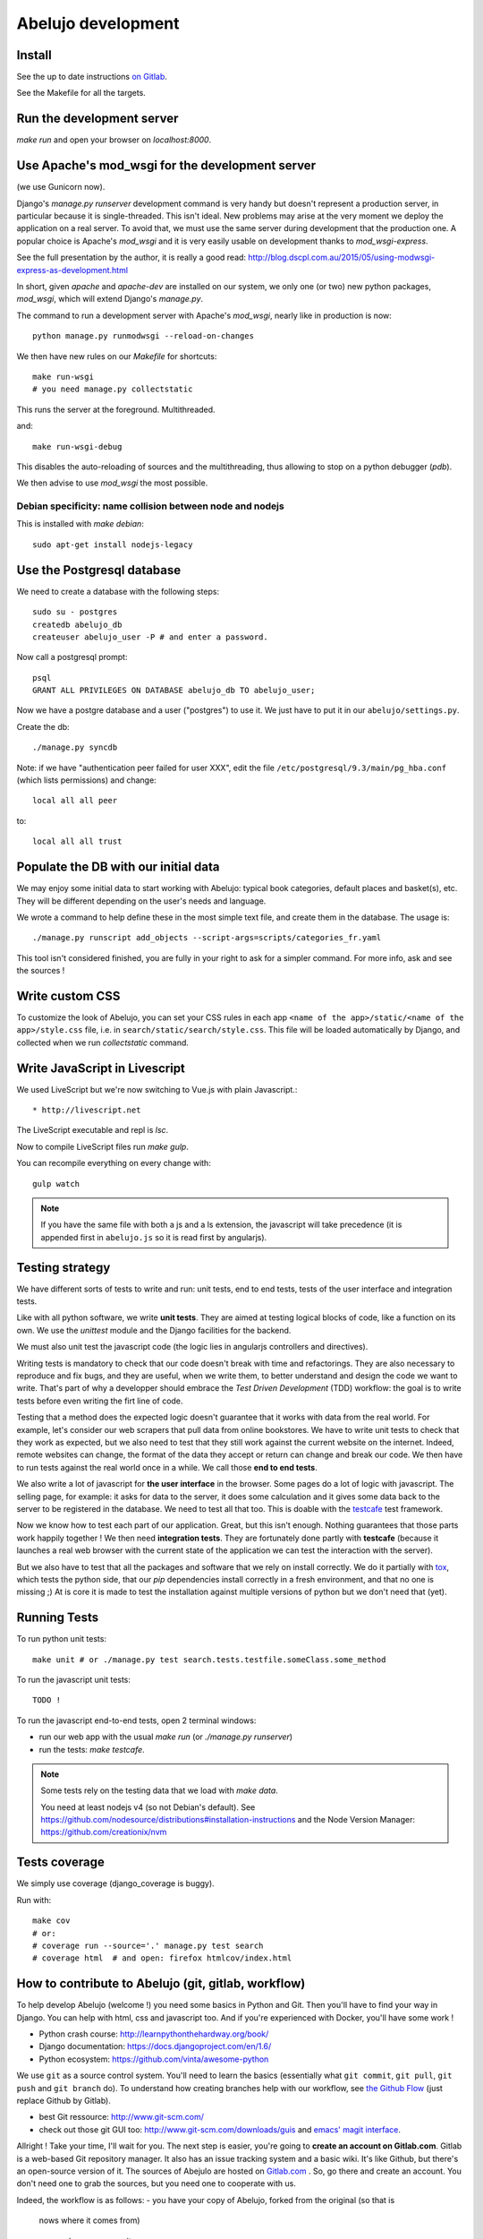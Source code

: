 Abelujo development
===================

Install
-------

See the up to date instructions `on Gitlab <https://gitlab.com/vindarel/abelujo>`_.

See the Makefile for all the targets.

Run the development server
--------------------------

`make run` and open your browser on `localhost:8000`.


Use Apache's mod_wsgi for the development server
------------------------------------------------

(we use Gunicorn now).

Django's `manage.py runserver` development command is very handy but
doesn't represent a production server, in particular because it is
single-threaded. This isn't ideal. New problems may arise at the very
moment we deploy the application on a real server. To avoid that, we
must use the same server during development that the production one. A
popular choice is Apache's `mod_wsgi` and it is very easily usable on
development thanks to `mod_wsgi-express`.

See the full presentation by the author, it is really a good read: http://blog.dscpl.com.au/2015/05/using-modwsgi-express-as-development.html

In short, given `apache` and `apache-dev` are installed on our system,
we only one (or two) new python packages, `mod_wsgi`, which will
extend Django's `manage.py`.

The command to run a development server with Apache's `mod_wsgi`,
nearly like in production is now::

    python manage.py runmodwsgi --reload-on-changes

We then have new rules on our `Makefile` for shortcuts::

    make run-wsgi
    # you need manage.py collectstatic

This runs the server at the foreground. Multithreaded.

and::

    make run-wsgi-debug

This disables the auto-reloading of sources and the multithreading,
thus allowing to stop on a python debugger (`pdb`).

We then advise to use `mod_wsgi` the most possible.


Debian specificity: name collision between node and nodejs
~~~~~~~~~~~~~~~~~~~~~~~~~~~~~~~~~~~~~~~~~~~~~~~~~~~~~~~~~~

This is installed with `make debian`::

    sudo apt-get install nodejs-legacy

Use the Postgresql database
---------------------------

We need to create a database with the following steps::

    sudo su - postgres
    createdb abelujo_db
    createuser abelujo_user -P # and enter a password.

Now call a postgresql prompt::

    psql
    GRANT ALL PRIVILEGES ON DATABASE abelujo_db TO abelujo_user;

Now we have a postgre database and a user ("postgres") to use it. We
just have to put it in our ``abelujo/settings.py``.

Create the db::

    ./manage.py syncdb

Note: if we have "authentication peer failed for user XXX", edit the
file ``/etc/postgresql/9.3/main/pg_hba.conf`` (which lists
permissions) and change::

    local all all peer

to::

    local all all trust


Populate the DB with our initial data
--------------------------------------

We may enjoy some initial data to start working with Abelujo: typical
book categories, default places and basket(s), etc. They will be
different depending on the user's needs and language.

We wrote a command to help define these in the most simple text file,
and create them in the database. The usage is::

    ./manage.py runscript add_objects --script-args=scripts/categories_fr.yaml

This tool isn't considered finished, you are fully in your right to ask for a simpler command.
For more info, ask and see the sources !


Write custom CSS
----------------

To customize the look of Abelujo, you can set your CSS rules in each
app ``<name of the app>/static/<name of the app>/style.css`` file,
i.e. in ``search/static/search/style.css``. This file will be loaded
automatically by Django, and collected when we run `collectstatic`
command.


Write JavaScript in Livescript
------------------------------

We used LiveScript but we're now switching to Vue.js with plain Javascript.::

    * http://livescript.net

The LiveScript executable and repl is `lsc`.

Now to compile LiveScript files run `make gulp`.


You can recompile everything on every change with::

    gulp watch

.. note::

   If you have the same file with both a js and a ls extension, the
   javascript will take precedence (it is appended first in
   ``abelujo.js`` so it is read first by angularjs).


Testing strategy
----------------

We have different sorts of tests to write and run: unit tests, end to
end tests, tests of the user interface and integration tests.

Like with all python software, we write **unit tests**. They are aimed at
testing logical blocks of code, like a function on its own. We use the
`unittest` module and the Django facilities for the backend.

We must also unit test the javascript code (the logic lies in
angularjs controllers and directives).

Writing tests is mandatory to check that our code doesn't break with
time and refactorings. They are also necessary to reproduce and fix
bugs, and they are useful, when we write them, to better understand
and design the code we want to write. That's part of why a developper
should embrace the `Test Driven Development` (TDD) workflow: the goal
is to write tests before even writing the firt line of code.

Testing that a method does the expected logic doesn't guarantee that
it works with data from the real world. For example, let's consider
our web scrapers that pull data from online bookstores. We have to
write unit tests to check that they work as expected, but we also need
to test that they still work against the current website on the
internet. Indeed, remote websites can change, the format of the data
they accept or return can change and break our code. We then have to
run tests against the real world once in a while. We call those **end
to end tests**.

We also write a lot of javascript for **the user interface** in the
browser. Some pages do a lot of logic with javascript. The selling
page, for example: it asks for data to the server, it does some
calculation and it gives some data back to the server to be registered
in the database. We need to test all that too. This is doable with the
`testcafe <https://devexpress.github.io/testcafe/>`_ test framework.

Now we know how to test each part of our application. Great, but this
isn't enough. Nothing guarantees that those parts work happily
together ! We then need **integration tests**. They are fortunately
done partly with **testcafe** (because it launches a real web browser
with the current state of the application we can test the interaction
with the server).

But we also have to test that all the packages and software that we
rely on install correctly. We do it partially with `tox
<https://testrun.org/tox/>`_, which tests the python side, that our
`pip` dependencies install correctly in a fresh environment, and that
no one is missing ;) At is core it is made to test the installation
against multiple versions of python but we don't need that (yet).


Running Tests
-------------

To run python unit tests::

    make unit # or ./manage.py test search.tests.testfile.someClass.some_method

To run the javascript unit tests::

    TODO !

To run the javascript end-to-end tests, open 2
terminal windows:

- run our web app with the usual `make run` (or `./manage.py runserver`)
- run the tests: `make testcafe`.

.. note::

   Some tests rely on the testing data that we load with `make data`.

   You need at least nodejs v4 (so not Debian's default). See
   https://github.com/nodesource/distributions#installation-instructions
   and the Node Version Manager: https://github.com/creationix/nvm


Tests coverage
--------------

We simply use coverage (django\_coverage is buggy).

Run with::

    make cov
    # or:
    # coverage run --source='.' manage.py test search
    # coverage html  # and open: firefox htmlcov/index.html

How to contribute to Abelujo (git, gitlab, workflow)
----------------------------------------------------

To help develop Abelujo (welcome !) you need some basics in Python and
Git. Then you'll have to find your way in Django. You can help with
html, css and javascript too. And if you're experienced with
Docker, you'll have some work !

- Python crash course: http://learnpythonthehardway.org/book/
- Django documentation: https://docs.djangoproject.com/en/1.6/
- Python ecosystem: https://github.com/vinta/awesome-python

We use ``git`` as a source control system. You'll need to learn the
basics (essentially what ``git commit``, ``git pull``, ``git push``
and ``git branch`` do). To understand how creating branches help with
our workflow, see `the Github Flow
<https://guides.github.com/introduction/flow/index.html>`_ (just
replace Github by Gitlab).

- best Git ressource: http://www.git-scm.com/
- check out those git GUI too: http://www.git-scm.com/downloads/guis and `emacs' magit interface <https://magit.github.io/master/magit.html>`_.

Allright ! Take your time, I'll wait for you. The next step is easier,
you're going to **create an account on Gitlab.com**. Gitlab is a
web-based Git repository manager. It also has an issue tracking system
and a basic wiki. It's like Github, but there's an open-source
version of it. The sources of Abejulo are hosted on `Gitlab.com
<https://gitlab.com>`_ . So, go there and create an account. You don't
need one to grab the sources, but you need one to cooperate with us.

Indeed, the workflow is as follows:
- you have your copy of Abelujo, forked from the original (so that is
  nows where it comes from)
- you work on your repository.
- you regularly update your repository with the modifications of the
  original repository (you want to be up to date to avoid conflicts).
- when you're finished, you open a pull-request on Gitlab.
- we discuss it, it is eventually merged.

Once you have an account, you need to fork Abelujo's repository. With
your fork, you'll be able to (easily) suggest to us your new
developments (through pull-requests). So, go on `Abelujo's repository
<https://gitlab.com/vindarel/abelujo>`_ and click your "fork" button.

Now you can pull the sources of **yours** Abelujo copy::

    git clone git@gitlab.com:<your_user_name>/abelujo.git

Choose the ssh version of the link over the https one. With some
configuration of ssh on your side, you won't have to type your
username and password every time.

.. Note::

    If we recall well (ping us if needed), you need to add your ssh
    public key to your gitlab account (profile settings -> ssh
    keys). This key is located at "~/.ssh/id_rsa.pub". If it doesn't
    exist, create it with "ssh-keygen rsa". A passphrase isn't
    compulsory.

You're ready to work on your local copy of Abelujo. You can commit
changes and push them to your gitlab repository. Hey, we are also
working on it at the same time, so don't forget to *pull* the changes
once in a while, and to work in a branch distinct from master, this
will be easier.

And when you want to suggest changes to the official repository, you
press the button "Pull Request". We'll have a place to tchat about
your changes, and when a maintainer feels like it's ok, he or she will
merge your changes. We can also give you the right to do so.
